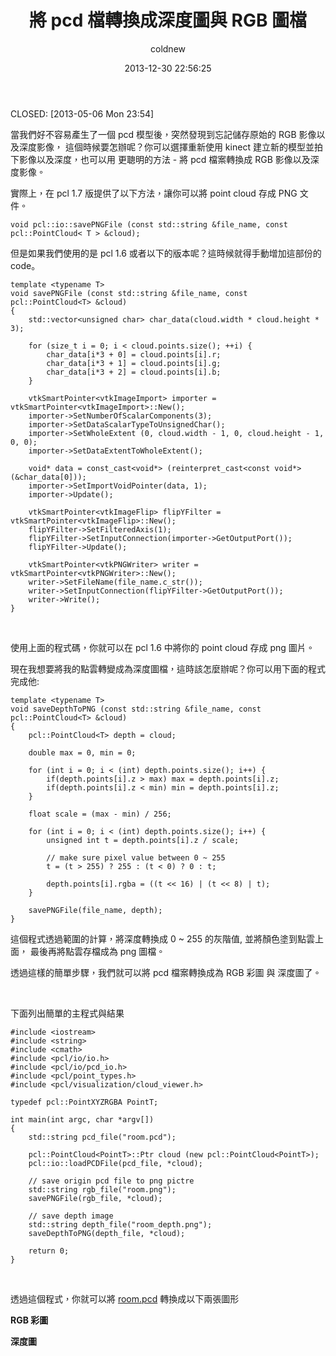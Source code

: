 #+TITLE: 將 pcd 檔轉換成深度圖與 RGB 圖檔
#+AUTHOR: coldnew
#+EMAIL:  coldnew.tw@gmail.com
#+DATE:   2013-12-30 22:56:25
#+LANGUAGE: zh_TW
#+URL:    a84_p
#+OPTIONS: num:nil ^:nil
#+TAGS:


CLOSED: [2013-05-06 Mon 23:54]

當我們好不容易產生了一個 pcd 模型後，突然發現到忘記儲存原始的 RGB 影像以及深度影像，
這個時候要怎辦呢？你可以選擇重新使用 kinect 建立新的模型並拍下影像以及深度，也可以用
更聰明的方法 - 將 pcd 檔案轉換成 RGB 影像以及深度影像。

實際上，在 pcl 1.7 版提供了以下方法，讓你可以將 point cloud 存成 PNG 文件。

#+BEGIN_SRC c++
  void pcl::io::savePNGFile (const std::string &file_name, const pcl::PointCloud< T > &cloud);
#+END_SRC


但是如果我們使用的是 pcl 1.6 或者以下的版本呢？這時候就得手動增加這部份的 code。

#+BEGIN_SRC c++
  template <typename T>
  void savePNGFile (const std::string &file_name, const pcl::PointCloud<T> &cloud)
  {
      std::vector<unsigned char> char_data(cloud.width * cloud.height * 3);

      for (size_t i = 0; i < cloud.points.size(); ++i) {
          char_data[i*3 + 0] = cloud.points[i].r;
          char_data[i*3 + 1] = cloud.points[i].g;
          char_data[i*3 + 2] = cloud.points[i].b;
      }

      vtkSmartPointer<vtkImageImport> importer = vtkSmartPointer<vtkImageImport>::New();
      importer->SetNumberOfScalarComponents(3);
      importer->SetDataScalarTypeToUnsignedChar();
      importer->SetWholeExtent (0, cloud.width - 1, 0, cloud.height - 1, 0, 0);
      importer->SetDataExtentToWholeExtent();

      void* data = const_cast<void*> (reinterpret_cast<const void*> (&char_data[0]));
      importer->SetImportVoidPointer(data, 1);
      importer->Update();

      vtkSmartPointer<vtkImageFlip> flipYFilter = vtkSmartPointer<vtkImageFlip>::New();
      flipYFilter->SetFilteredAxis(1);
      flipYFilter->SetInputConnection(importer->GetOutputPort());
      flipYFilter->Update();

      vtkSmartPointer<vtkPNGWriter> writer = vtkSmartPointer<vtkPNGWriter>::New();
      writer->SetFileName(file_name.c_str());
      writer->SetInputConnection(flipYFilter->GetOutputPort());
      writer->Write();
  }
#+END_SRC

#+HTML: <br>

使用上面的程式碼，你就可以在 pcl 1.6 中將你的 point cloud 存成 png 圖片。

現在我想要將我的點雲轉變成為深度圖檔，這時該怎麼辦呢？你可以用下面的程式完成他:

#+BEGIN_SRC c++
  template <typename T>
  void saveDepthToPNG (const std::string &file_name, const pcl::PointCloud<T> &cloud)
  {
      pcl::PointCloud<T> depth = cloud;

      double max = 0, min = 0;

      for (int i = 0; i < (int) depth.points.size(); i++) {
          if(depth.points[i].z > max) max = depth.points[i].z;
          if(depth.points[i].z < min) min = depth.points[i].z;
      }

      float scale = (max - min) / 256;

      for (int i = 0; i < (int) depth.points.size(); i++) {
          unsigned int t = depth.points[i].z / scale;

          // make sure pixel value between 0 ~ 255
          t = (t > 255) ? 255 : (t < 0) ? 0 : t;

          depth.points[i].rgba = ((t << 16) | (t << 8) | t);
      }

      savePNGFile(file_name, depth);
  }
#+END_SRC

這個程式透過範圍的計算，將深度轉換成 0 ~ 255 的灰階值, 並將顏色塗到點雲上面，
最後再將點雲存檔成為 png 圖檔。

透過這樣的簡單步驟，我們就可以將 pcd 檔案轉換成為 RGB 彩圖 與 深度圖了。

#+HTML: <br>

下面列出簡單的主程式與結果

#+BEGIN_SRC c++
  #include <iostream>
  #include <string>
  #include <cmath>
  #include <pcl/io/io.h>
  #include <pcl/io/pcd_io.h>
  #include <pcl/point_types.h>
  #include <pcl/visualization/cloud_viewer.h>

  typedef pcl::PointXYZRGBA PointT;

  int main(int argc, char *argv[])
  {
      std::string pcd_file("room.pcd");

      pcl::PointCloud<PointT>::Ptr cloud (new pcl::PointCloud<PointT>);
      pcl::io::loadPCDFile(pcd_file, *cloud);

      // save origin pcd file to png pictre
      std::string rgb_file("room.png");
      savePNGFile(rgb_file, *cloud);

      // save depth image
      std::string depth_file("room_depth.png");
      saveDepthToPNG(depth_file, *cloud);

      return 0;
  }
#+END_SRC

#+HTML: <br>

透過這個程式，你就可以將 [[file:files/2013/room.pcd][room.pcd]] 轉換成以下兩張圖形

#+begin_o_blog_row 6 0 show-grid
*RGB 彩圖*

[[file:files/2013/room.png]]

#+o_blog_row_column 6

*深度圖*

[[file:files/2013/room_depth.png]]

#+end_o_blog_row
